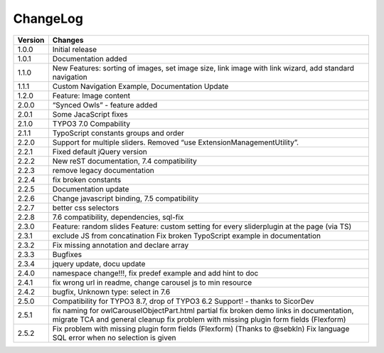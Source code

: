 ﻿
.. ==================================================
.. FOR YOUR INFORMATION
.. --------------------------------------------------
.. -*- coding: utf-8 -*- with BOM.


ChangeLog
=========


+----------------+---------------------------------------------------------------------------------+
| Version        | Changes                                                                         |
|                |                                                                                 |
+================+=================================================================================+
| 1.0.0          | Initial release                                                                 |
+----------------+---------------------------------------------------------------------------------+
| 1.0.1          | Documentation added                                                             | 
+----------------+---------------------------------------------------------------------------------+
| 1.1.0          | New Features: sorting of images, set image size,                                |
|                | link image with link wizard, add standard navigation                            |
+----------------+---------------------------------------------------------------------------------+
| 1.1.1          | Custom Navigation Example, Documentation Update                                 | 
+----------------+---------------------------------------------------------------------------------+	
| 1.2.0          | Feature: Image content                                                          |
+----------------+---------------------------------------------------------------------------------+	
| 2.0.0          | “Synced Owls” - feature added                                                   | 
+----------------+---------------------------------------------------------------------------------+	
| 2.0.1          | Some JacaScript fixes                                                           | 
+----------------+---------------------------------------------------------------------------------+	
| 2.1.0          | TYPO3 7.0 Compability                                                           |
+----------------+---------------------------------------------------------------------------------+	
| 2.1.1          | TypoScript constants groups and order                                           | 
+----------------+---------------------------------------------------------------------------------+	
| 2.2.0          | Support for multiple sliders.                                                   |
|                | Removed “use ExtensionManagementUtility”.                                       |
+----------------+---------------------------------------------------------------------------------+	
| 2.2.1          | Fixed default jQuery version                                                    | 
+----------------+---------------------------------------------------------------------------------+	
| 2.2.2          | New reST documentation, 7.4 compatibility                                       | 
+----------------+---------------------------------------------------------------------------------+
| 2.2.3          | remove legacy documentation                                                     | 
+----------------+---------------------------------------------------------------------------------+
| 2.2.4          | fix broken constants                                                            | 
+----------------+---------------------------------------------------------------------------------+	
| 2.2.5          | Documentation update                                                            | 
+----------------+---------------------------------------------------------------------------------+
| 2.2.6          | Change javascript binding, 7.5 compatibility                                    |     
+----------------+---------------------------------------------------------------------------------+
| 2.2.7          | better css selectors                                                            |     
+----------------+---------------------------------------------------------------------------------+
| 2.2.8          | 7.6 compatibility, dependencies, sql-fix                                        |
+----------------+---------------------------------------------------------------------------------+
| 2.3.0          | Feature: random slides                                                          |
|                | Feature: custom setting for every sliderplugin at the page (via TS)             |
+----------------+---------------------------------------------------------------------------------+
| 2.3.1          | exclude JS from concatination                                                   |
|                | Fix broken TypoScript example in documentation                                  |
+----------------+---------------------------------------------------------------------------------+
| 2.3.2          | Fix missing annotation and declare array                                        |
+----------------+---------------------------------------------------------------------------------+
| 2.3.3          | Bugfixes                                                                        |
+----------------+---------------------------------------------------------------------------------+
| 2.3.4          | jquery update, docu update                                                      |
+----------------+---------------------------------------------------------------------------------+
| 2.4.0          | namespace change!!!, fix predef example and add hint to doc                     |
+----------------+---------------------------------------------------------------------------------+
| 2.4.1          | fix wrong url in readme, change carousel js to min resource                     |
+----------------+---------------------------------------------------------------------------------+
| 2.4.2          | bugfix, Unknown type: select in 7.6                                             |
+----------------+---------------------------------------------------------------------------------+
| 2.5.0          | Compatibility for TYPO3 8.7, drop of TYPO3 6.2 Support! - thanks to SicorDev    |
+----------------+---------------------------------------------------------------------------------+
| 2.5.1          | fix naming for owlCarouselObjectPart.html partial                               |
|                | fix broken demo links in documentation, migrate TCA and general cleanup         |
|                | fix problem with missing plugin form fields (Flexform)                          |
+----------------+---------------------------------------------------------------------------------+
| 2.5.2          | Fix problem with missing plugin form fields (Flexform) (Thanks to @sebkln)      |
|                | Fix language SQL error when no selection is given                               |
+----------------+---------------------------------------------------------------------------------+

